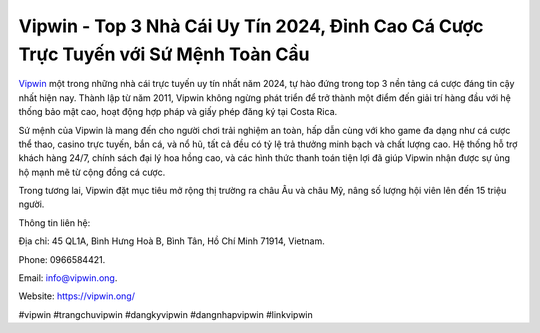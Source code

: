 Vipwin - Top 3 Nhà Cái Uy Tín 2024, Đỉnh Cao Cá Cược Trực Tuyến với Sứ Mệnh Toàn Cầu
===================================

`Vipwin <https://vipwin.ong/>`_ một trong những nhà cái trực tuyến uy tín nhất năm 2024, tự hào đứng trong top 3 nền tảng cá cược đáng tin cậy nhất hiện nay. Thành lập từ năm 2011, Vipwin không ngừng phát triển để trở thành một điểm đến giải trí hàng đầu với hệ thống bảo mật cao, hoạt động hợp pháp và giấy phép đăng ký tại Costa Rica. 

Sứ mệnh của Vipwin là mang đến cho người chơi trải nghiệm an toàn, hấp dẫn cùng với kho game đa dạng như cá cược thể thao, casino trực tuyến, bắn cá, và nổ hũ, tất cả đều có tỷ lệ trả thưởng minh bạch và chất lượng cao. Hệ thống hỗ trợ khách hàng 24/7, chính sách đại lý hoa hồng cao, và các hình thức thanh toán tiện lợi đã giúp Vipwin nhận được sự ủng hộ mạnh mẽ từ cộng đồng cá cược. 

Trong tương lai, Vipwin đặt mục tiêu mở rộng thị trường ra châu Âu và châu Mỹ, nâng số lượng hội viên lên đến 15 triệu người.

Thông tin liên hệ: 

Địa chỉ: 45 QL1A, Bình Hưng Hoà B, Bình Tân, Hồ Chí Minh 71914, Vietnam. 

Phone: 0966584421. 

Email: info@vipwin.ong. 

Website: https://vipwin.ong/

#vipwin #trangchuvipwin #dangkyvipwin #dangnhapvipwin #linkvipwin
